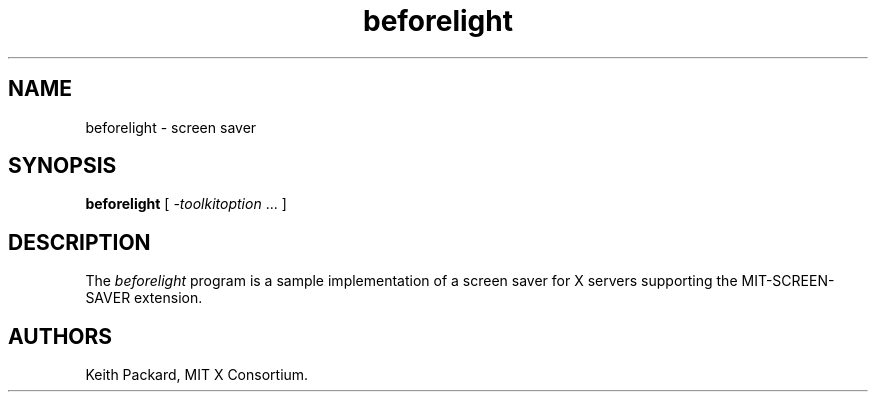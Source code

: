 .\" $XFree86: xc/programs/beforelight/b4light.man,v 3.0 1994/07/15 07:05:57 dawes Exp $
.\" Permission is hereby granted, free of charge, to any person obtaining
.\" a copy of this software and associated documentation files (the
.\" "Software"), to deal in the Software without restriction, including
.\" without limitation the rights to use, copy, modify, merge, publish,
.\" distribute, sublicense, and/or sell copies of the Software, and to
.\" permit persons to whom the Software is furnished to do so, subject to
.\" the following conditions:
.\" 
.\" The above copyright notice and this permission notice shall be included
.\" in all copies or substantial portions of the Software.
.\" 
.\" THE SOFTWARE IS PROVIDED "AS IS", WITHOUT WARRANTY OF ANY KIND, EXPRESS
.\" OR IMPLIED, INCLUDING BUT NOT LIMITED TO THE WARRANTIES OF
.\" MERCHANTABILITY, FITNESS FOR A PARTICULAR PURPOSE AND NONINFRINGEMENT.
.\" IN NO EVENT SHALL THE X CONSORTIUM BE LIABLE FOR ANY CLAIM, DAMAGES OR
.\" OTHER LIABILITY, WHETHER IN AN ACTION OF CONTRACT, TORT OR OTHERWISE,
.\" ARISING FROM, OUT OF OR IN CONNECTION WITH THE SOFTWARE OR THE USE OR
.\" OTHER DEALINGS IN THE SOFTWARE.
.\" 
.\" Except as contained in this notice, the name of the X Consortium shall
.\" not be used in advertising or otherwise to promote the sale, use or
.\" other dealings in this Software without prior written authorization
.\" from the X Consortium.
.TH beforelight 1 "Release 6" "X Version 11"
.SH NAME
beforelight \- screen saver
.SH SYNOPSIS
.B beforelight
[
.I \-toolkitoption
\&.\|.\|. ]
.SH DESCRIPTION
The \fIbeforelight\fP program is a sample implementation of a screen saver
for X servers supporting the MIT-SCREEN-SAVER extension.
.SH AUTHORS
Keith Packard, MIT X Consortium.

